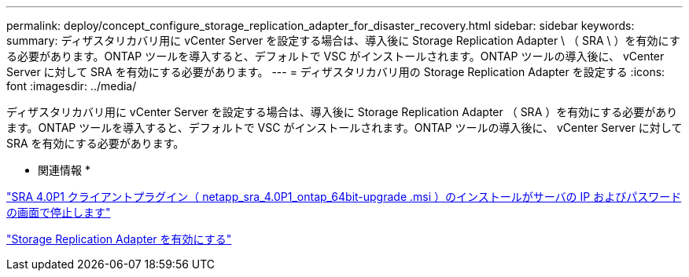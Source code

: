---
permalink: deploy/concept_configure_storage_replication_adapter_for_disaster_recovery.html 
sidebar: sidebar 
keywords:  
summary: ディザスタリカバリ用に vCenter Server を設定する場合は、導入後に Storage Replication Adapter \ （ SRA \ ）を有効にする必要があります。ONTAP ツールを導入すると、デフォルトで VSC がインストールされます。ONTAP ツールの導入後に、 vCenter Server に対して SRA を有効にする必要があります。 
---
= ディザスタリカバリ用の Storage Replication Adapter を設定する
:icons: font
:imagesdir: ../media/


[role="lead"]
ディザスタリカバリ用に vCenter Server を設定する場合は、導入後に Storage Replication Adapter （ SRA ）を有効にする必要があります。ONTAP ツールを導入すると、デフォルトで VSC がインストールされます。ONTAP ツールの導入後に、 vCenter Server に対して SRA を有効にする必要があります。

* 関連情報 *

https://kb.netapp.com/Advice_and_Troubleshooting/Data_Storage_Software/Storage_Replication_Adapter_for_Data_ONTAP/SRA_4.0P1_client_plugin_(netapp_sra_4.0P1_ontap_64bit.msi)_hangs_at_the_server_IP["SRA 4.0P1 クライアントプラグイン（ netapp_sra_4.0P1_ontap_64bit-upgrade .msi ）のインストールがサーバの IP およびパスワードの画面で停止します"]

link:../protect/task_enable_storage_replication_adapter.html["Storage Replication Adapter を有効にする"]
